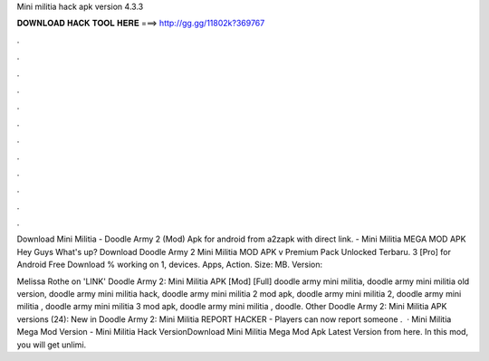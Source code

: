 Mini militia hack apk version 4.3.3



𝐃𝐎𝐖𝐍𝐋𝐎𝐀𝐃 𝐇𝐀𝐂𝐊 𝐓𝐎𝐎𝐋 𝐇𝐄𝐑𝐄 ===> http://gg.gg/11802k?369767



.



.



.



.



.



.



.



.



.



.



.



.

Download Mini Militia - Doodle Army 2 (Mod) Apk for android from a2zapk with direct link. - Mini Militia MEGA MOD APK Hey Guys What's up? Download Doodle Army 2 Mini Militia MOD APK v Premium Pack Unlocked Terbaru. 3 [Pro] for Android Free Download % working on 1, devices. Apps, Action. Size: MB. Version: 

Melissa Rothe on 'LINK' Doodle Army 2: Mini Militia APK [Mod] [Full] doodle army mini militia, doodle army mini militia old version, doodle army mini militia hack, doodle army mini militia 2 mod apk, doodle army mini militia 2, doodle army mini militia , doodle army mini militia 3 mod apk, doodle army mini militia , doodle. Other Doodle Army 2: Mini Militia APK versions (24): New in Doodle Army 2: Mini Militia REPORT HACKER - Players can now report someone .  · Mini Militia Mega Mod Version - Mini Militia Hack VersionDownload Mini Militia Mega Mod Apk Latest Version from here. In this mod, you will get unlimi.
